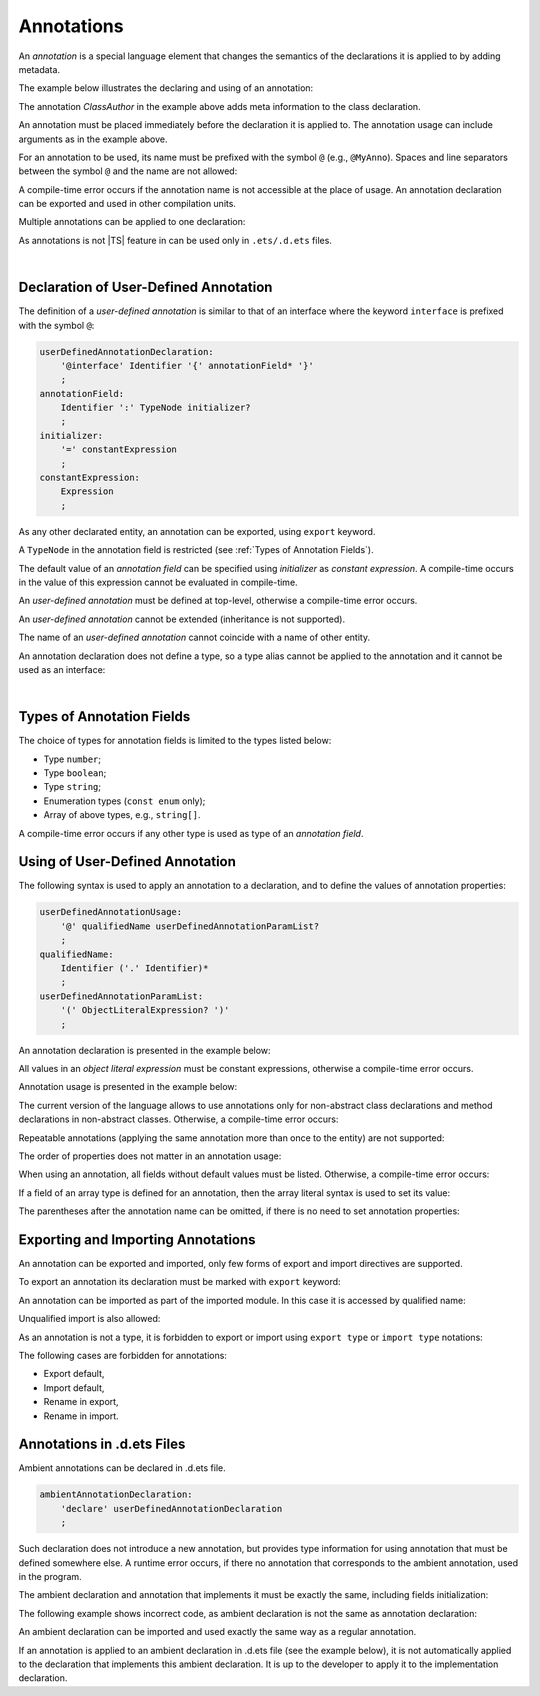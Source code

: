 ..
    Copyright (c) 2021-2024 Huawei Device Co., Ltd.
    Licensed under the Apache License, Version 2.0 (the "License");
    you may not use this file except in compliance with the License.
    You may obtain a copy of the License at
    http://www.apache.org/licenses/LICENSE-2.0
    Unless required by applicable law or agreed to in writing, software
    distributed under the License is distributed on an "AS IS" BASIS,
    WITHOUT WARRANTIES OR CONDITIONS OF ANY KIND, either express or implied.
    See the License for the specific language governing permissions and
    limitations under the License.

.. Annotations:

Annotations
###########

An *annotation* is a special language element that changes the semantics of
the declarations it is applied to by adding metadata.

The example below illustrates the declaring and using of an annotation:

.. code-block:: typescript
   :linenos:

    // Annotation declaration:
    @interface ClassAuthor {
        authorName: string
    }   

    // Annotation use:
    @ClassAuthor({authorName: "Bob"})
    class MyClass {/*body*/}

The annotation *ClassAuthor* in the example above adds meta information to
the class declaration.

An annotation must be placed immediately before the declaration it is applied to.
The annotation usage can include arguments as in the example above.

For an annotation to be used, its name must be prefixed with the symbol ``@``
(e.g., ``@MyAnno``). 
Spaces and line separators between the symbol ``@`` and the name are not allowed:

.. code-block:: 
   :linenos:

    ClassAuthor({authorName: "Bob"}) // compile-time error, no '@'
    @ ClassAuthor({authorName: "Bob"}) // compile-time error, space is forbidden

A compile-time error occurs if the annotation
name is not accessible at the place of usage. An annotation declaration can be
exported and used in other compilation units.

Multiple annotations can be applied to one declaration:

.. code-block:: typescript
   :linenos:

    @MyAnno()
    @ClassAuthor({authorName: "John Smith"})
    class MyClass {/*body*/}


As annotations is not |TS| feature in can be used only in ``.ets/.d.ets`` files.

|

.. _Declaration of User-Defined Annotation:

Declaration of User-Defined Annotation
======================================

The definition of a *user-defined annotation* is similar to that of an
interface where the keyword ``interface`` is prefixed with the symbol ``@``:

.. code-block:: abnf

    userDefinedAnnotationDeclaration:
        '@interface' Identifier '{' annotationField* '}'
        ;
    annotationField:
        Identifier ':' TypeNode initializer?
        ;
    initializer:
        '=' constantExpression
        ;
    constantExpression:
        Expression
        ;

As any other declarated entity, an annotation can be exported, using ``export`` keyword.

A ``TypeNode`` in the annotation field is restricted (see :ref:`Types of Annotation Fields`).

The default value of an *annotation field* can be specified 
using *initializer* as *constant expression*. A compile-time occurs in the value
of this expression cannot be evaluated in compile-time.

An *user-defined annotation* must be defined at top-level,
otherwise a compile-time error occurs.

An *user-defined annotation* cannot be extended (inheritance is not supported). 

The name of an *user-defined annotation* cannot coincide with a name of other entity.

.. code-block:: typescript
   :linenos:

    @interface Position {/*properties*/}
  
    class Position {/*body*/} // compile-time error: duplicate identifier

An annotation declaration does not define a type, so a type alias
cannot be applied to the annotation and it cannot be used as an interface:

.. code-block:: typescript
   :linenos:

    @interface Position {}
    type Pos = Position // compile-time error
    
    class A implements Position {} // compile-time error

|

.. _Types of Annotation Fields:

Types of Annotation Fields
==========================

The choice of types for annotation fields is limited to the types listed below:

- Type ``number``;
- Type ``boolean``;
- Type ``string``;
- Enumeration types (``const enum`` only);
- Array of above types, e.g., ``string[]``.

A compile-time error occurs if any other type is used as type of an *annotation
field*.

.. _Using of User-Defined Annotation:

Using of User-Defined Annotation
================================

The following syntax is used to apply an
annotation to a declaration, 
and to define the values of annotation properties:

.. code-block:: abnf

    userDefinedAnnotationUsage:
        '@' qualifiedName userDefinedAnnotationParamList? 
        ;
    qualifiedName:
        Identifier ('.' Identifier)*
        ;
    userDefinedAnnotationParamList:
        '(' ObjectLiteralExpression? ')'
        ;

An annotation declaration is presented in the example below:

.. code-block:: typescript
   :linenos:

    @interface ClassPreamble {
        authorName: string
        revision: number = 1
    }
    @interface MyAnno{}


All values in an *object literal expression* must be constant expressions, 
otherwise a compile-time error occurs.

Annotation usage is presented in the example below:

.. code-block:: typescript
   :linenos:

    @ClassPreamble({authorName: "John", revision: 2})
    class C1 {/*body*/}

    @ClassPreamble({authorName: "Bob"}) // default value for revision = 1
    class C2 {/*body*/}

    @MyAnno()
    class C3 {/*body*/}

The current version of the language allows to use annotations only
for non-abstract class declarations
and method declarations in non-abstract classes.
Otherwise, a compile-time error occurs:

.. code-block:: typescript
   :linenos:

    @MyAnno()
    function foo() {/*body*/} // compile-time error
    
    @MyAnno()
    abstract class A {} // compile-time error

Repeatable annotations 
(applying the same annotation more than once to the entity)
are not supported:

.. code-block:: typescript
   :linenos:

    @ClassPreamble({authorName: "John"})
    @ClassPreamble({authorName: "Bob"}) // compile-time error
    class C {/*body*/}    

The order of properties does not matter in an annotation usage:

.. code-block:: typescript
   :linenos:

    @ClassPreamble({authorName: "John", revision: 2})
    // the same as:
    @ClassPreamble({revision: 2, authorName: "John"})
    

When using an annotation, all fields without default values must be listed.
Otherwise, a compile-time error occurs:

.. code-block:: typescript
   :linenos:

    @ClassPreamble() // compile-time error, authorName is not defined
    class C1 {/*body*/}

If a field of an array type is defined for an annotation, then the array
literal syntax is used to set its value:

.. code-block:: typescript
   :linenos:

    @interface ClassPreamble {
        authorName: string
        revision: number = 1
        reviewers: string[]
    }

    @ClassPreamble(
        {authorName: "Alice", 
        reviewers: ["Bob", "Clara"]}
    )
    class C3 {/*body*/}

The parentheses after the annotation name can be omitted,
if there is no need to set annotation properties:

.. code-block:: typescript
   :linenos:

    @MyAnno
    class C4 {/*body*/}

.. _Exporting and Importing Annotations:

Exporting and Importing Annotations
===================================

An annotation can be exported and imported, 
only few forms of export and import directives are supported.

To export an annotation its declaration must be marked with ``export`` keyword:

.. code-block:: typescript
   :linenos:

    // a.ets
    export @interface MyAnno {}

An annotation can be imported as part of the imported module. In this case
it is accessed by qualified name:

.. code-block:: typescript
   :linenos:

    // b.ets
    import * as ns from "./a"

    @ns.MyAnno
    class C {/*body*/}

Unqualified import is also allowed:

.. code-block:: typescript
   :linenos:

    // b.ets
    import { MyAnno } from "./a"

    @MyAnno
    class C {/*body*/}

As an annotation is not a type, it is forbidden to export or import 
using ``export type`` or ``import type`` notations:

.. code-block:: typescript
   :linenos:

    import type { MyAnno } from "./a" // compile-time error 


The following cases are forbidden for annotations:

- Export default,

- Import default,

- Rename in export,

- Rename in import.

.. code-block:: typescript
   :linenos:

    import {MyAnno as Anno} from "./a" // compile-time error


.. _Annotations in .d.ets Files:

Annotations in .d.ets Files
===========================

Ambient annotations can be declared in .d.ets file. 

.. code-block:: abnf

    ambientAnnotationDeclaration:
        'declare' userDefinedAnnotationDeclaration
        ;

Such declaration does not introduce a new annotation, but provides type information
for using annotation that must be defined somewhere else. 
A runtime error occurs, if there no annotation that corresponds to the ambient annotation, 
used in the program. 

The ambient declaration and annotation that implements it must be exactly the same, 
including fields initialization:

.. code-block:: typescript
   :linenos:

    // a.d.ets
    export declare @interface NameAnno{name: string = ""}

    // a.ets
    export @interface NameAnno{name: string = ""} // ok

The following example shows incorrect code,
as ambient declaration is not the same as annotation declaration:

.. code-block:: typescript
   :linenos:

    // a.d.ets
    export declare @interface VersionAnno{version: number} // initialization is missing

    // a.ets
    export @interface VersionAnno{version: number = 1} 


An ambient declaration can be imported and used exactly the same way as a regular annotation.

.. code-block:: typescript
   :linenos:

    // a.d.ets
    export declare @interface MyAnno {}

    // b.ets
    import { MyAnno } from "./a"

    @MyAnno
    class C {/*body*/}

If an annotation is applied to an ambient declaration in .d.ets file
(see the example below),
it is not automatically applied to the declaration that implements
this ambient declaration.
It is up to the developer to apply it to the implementation declaration.

.. code-block:: typescript
   :linenos:

    // a.d.ets
    export declare @interface MyAnno {}
    
    @MyAnno
    declare class C {}


